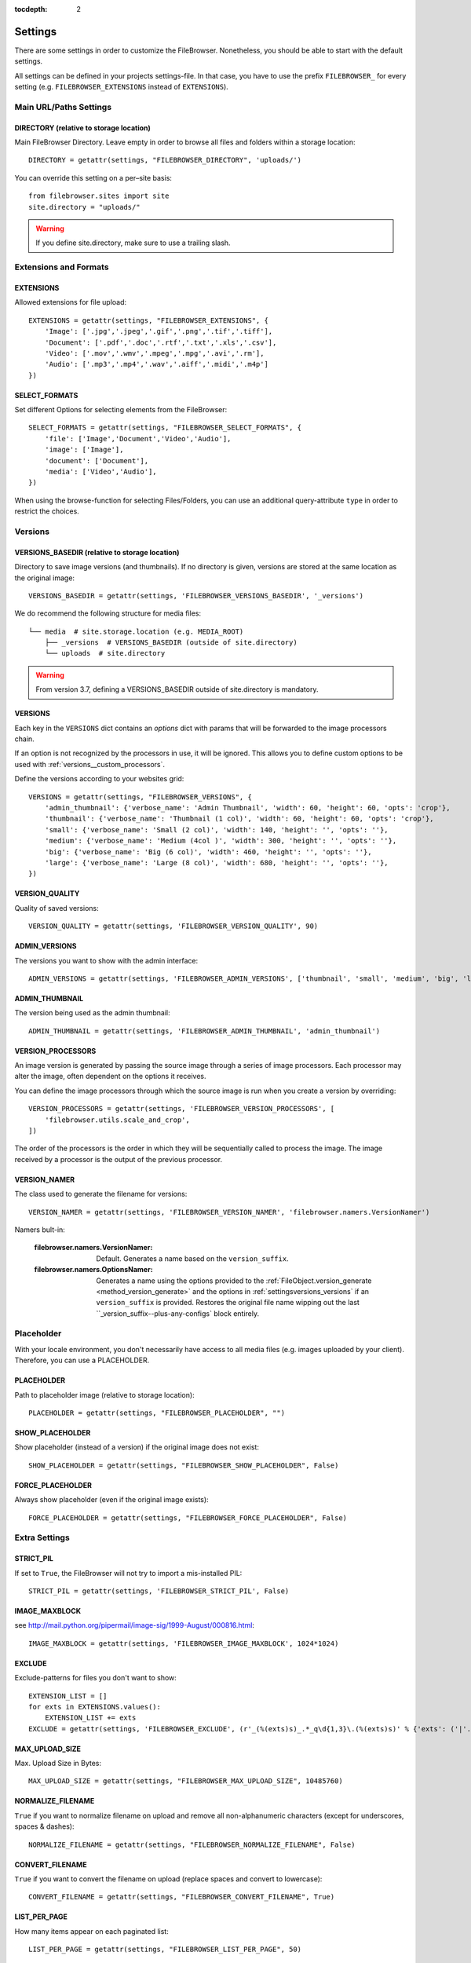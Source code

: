 :tocdepth: 2

.. |grappelli| replace:: Grappelli
.. |filebrowser| replace:: FileBrowser

.. _settings:

Settings
========

There are some settings in order to customize the |filebrowser|. Nonetheless, you should be able to start with the default settings.

All settings can be defined in your projects settings-file. In that case, you have to use the prefix ``FILEBROWSER_`` for every setting (e.g. ``FILEBROWSER_EXTENSIONS`` instead of ``EXTENSIONS``).

.. _settingsurlspaths:

Main URL/Paths Settings
-----------------------

DIRECTORY (relative to storage location)
^^^^^^^^^^^^^^^^^^^^^^^^^^^^^^^^^^^^^^^^

Main FileBrowser Directory. Leave empty in order to browse all files and folders within a storage location::

    DIRECTORY = getattr(settings, "FILEBROWSER_DIRECTORY", 'uploads/')

You can override this setting on a per–site basis::

    from filebrowser.sites import site
    site.directory = "uploads/"

.. warning::
    If you define site.directory, make sure to use a trailing slash.

.. _settingsextensionsformats:

Extensions and Formats
----------------------

EXTENSIONS
^^^^^^^^^^

Allowed extensions for file upload::

    EXTENSIONS = getattr(settings, "FILEBROWSER_EXTENSIONS", {
        'Image': ['.jpg','.jpeg','.gif','.png','.tif','.tiff'],
        'Document': ['.pdf','.doc','.rtf','.txt','.xls','.csv'],
        'Video': ['.mov','.wmv','.mpeg','.mpg','.avi','.rm'],
        'Audio': ['.mp3','.mp4','.wav','.aiff','.midi','.m4p']
    })

SELECT_FORMATS
^^^^^^^^^^^^^^

Set different Options for selecting elements from the FileBrowser::

    SELECT_FORMATS = getattr(settings, "FILEBROWSER_SELECT_FORMATS", {
        'file': ['Image','Document','Video','Audio'],
        'image': ['Image'],
        'document': ['Document'],
        'media': ['Video','Audio'],
    })

When using the browse-function for selecting Files/Folders, you can use an additional query-attribute ``type`` in order to restrict the choices.

.. _settingsversions:

Versions
--------

VERSIONS_BASEDIR (relative to storage location)
^^^^^^^^^^^^^^^^^^^^^^^^^^^^^^^^^^^^^^^^^^^^^^^

Directory to save image versions (and thumbnails). If no directory is given, versions are stored at the same location as the original image::

    VERSIONS_BASEDIR = getattr(settings, 'FILEBROWSER_VERSIONS_BASEDIR', '_versions')

We do recommend the following structure for media files::

    └── media  # site.storage.location (e.g. MEDIA_ROOT)
        ├── _versions  # VERSIONS_BASEDIR (outside of site.directory)
        └── uploads  # site.directory

.. warning::
    From version 3.7, defining a VERSIONS_BASEDIR outside of site.directory is mandatory.

.. _settingsversions_versions:

VERSIONS
^^^^^^^^

Each key in the ``VERSIONS`` dict contains an `options` dict with params that
will be forwarded to the image processors chain.

If an option is not recognized by the processors in use, it will be ignored.
This allows you to define custom options to be used with :ref:`versions__custom_processors`.

Define the versions according to your websites grid::

    VERSIONS = getattr(settings, "FILEBROWSER_VERSIONS", {
        'admin_thumbnail': {'verbose_name': 'Admin Thumbnail', 'width': 60, 'height': 60, 'opts': 'crop'},
        'thumbnail': {'verbose_name': 'Thumbnail (1 col)', 'width': 60, 'height': 60, 'opts': 'crop'},
        'small': {'verbose_name': 'Small (2 col)', 'width': 140, 'height': '', 'opts': ''},
        'medium': {'verbose_name': 'Medium (4col )', 'width': 300, 'height': '', 'opts': ''},
        'big': {'verbose_name': 'Big (6 col)', 'width': 460, 'height': '', 'opts': ''},
        'large': {'verbose_name': 'Large (8 col)', 'width': 680, 'height': '', 'opts': ''},
    })



VERSION_QUALITY
^^^^^^^^^^^^^^^

Quality of saved versions::

    VERSION_QUALITY = getattr(settings, 'FILEBROWSER_VERSION_QUALITY', 90)

ADMIN_VERSIONS
^^^^^^^^^^^^^^

The versions you want to show with the admin interface::

    ADMIN_VERSIONS = getattr(settings, 'FILEBROWSER_ADMIN_VERSIONS', ['thumbnail', 'small', 'medium', 'big', 'large'])

ADMIN_THUMBNAIL
^^^^^^^^^^^^^^^

The version being used as the admin thumbnail::

    ADMIN_THUMBNAIL = getattr(settings, 'FILEBROWSER_ADMIN_THUMBNAIL', 'admin_thumbnail')

.. _settingsversions_processors:

VERSION_PROCESSORS
^^^^^^^^^^^^^^^^^^

.. versionadded:: 3.7.2

An image version is generated by passing the source image through a series
of image processors. Each processor may alter the image, often dependent on the
options it receives.

You can define the image processors through which the source image is run when
you create a version by overriding::

    VERSION_PROCESSORS = getattr(settings, 'FILEBROWSER_VERSION_PROCESSORS', [
        'filebrowser.utils.scale_and_crop',
    ])

The order of the processors is the order in which they will be sequentially
called to process the image. The image received by a processor is the output of
the previous processor.

.. seealso:: :ref:`versions__custom_processors`.

.. _settingsversions_version_namer:

VERSION_NAMER
^^^^^^^^^^^^^

.. versionadded:: 3.7.2

The class used to generate the filename for versions::

    VERSION_NAMER = getattr(settings, 'FILEBROWSER_VERSION_NAMER', 'filebrowser.namers.VersionNamer')

Namers bult-in:

    :filebrowser.namers.VersionNamer: Default. Generates a name based on the ``version_suffix``.
    :filebrowser.namers.OptionsNamer: Generates a name using the options provided to the :ref:`FileObject.version_generate <method_version_generate>` and the options in :ref:`settingsversions_versions` if an ``version_suffix`` is provided. Restores the original file name wipping out the last ``_version_suffix--plus-any-configs` block entirely.


.. _settingsplaceholder:

Placeholder
-----------

With your locale environment, you don't necessarily have access to all media files (e.g. images uploaded by your client). Therefore, you can use a PLACEHOLDER.

PLACEHOLDER
^^^^^^^^^^^

Path to placeholder image (relative to storage location)::

    PLACEHOLDER = getattr(settings, "FILEBROWSER_PLACEHOLDER", "")

SHOW_PLACEHOLDER
^^^^^^^^^^^^^^^^

Show placeholder (instead of a version) if the original image does not exist::

    SHOW_PLACEHOLDER = getattr(settings, "FILEBROWSER_SHOW_PLACEHOLDER", False)

FORCE_PLACEHOLDER
^^^^^^^^^^^^^^^^^

Always show placeholder (even if the original image exists)::

    FORCE_PLACEHOLDER = getattr(settings, "FILEBROWSER_FORCE_PLACEHOLDER", False)

.. _settingsextrasettings:

Extra Settings
--------------

STRICT_PIL
^^^^^^^^^^

If set to ``True``, the FileBrowser will not try to import a mis-installed PIL::

    STRICT_PIL = getattr(settings, 'FILEBROWSER_STRICT_PIL', False)

IMAGE_MAXBLOCK
^^^^^^^^^^^^^^

see http://mail.python.org/pipermail/image-sig/1999-August/000816.html::

    IMAGE_MAXBLOCK = getattr(settings, 'FILEBROWSER_IMAGE_MAXBLOCK', 1024*1024)

EXCLUDE
^^^^^^^

Exclude-patterns for files you don't want to show::

    EXTENSION_LIST = []
    for exts in EXTENSIONS.values():
        EXTENSION_LIST += exts
    EXCLUDE = getattr(settings, 'FILEBROWSER_EXCLUDE', (r'_(%(exts)s)_.*_q\d{1,3}\.(%(exts)s)' % {'exts': ('|'.join(EXTENSION_LIST))},))

MAX_UPLOAD_SIZE
^^^^^^^^^^^^^^^

Max. Upload Size in Bytes::

    MAX_UPLOAD_SIZE = getattr(settings, "FILEBROWSER_MAX_UPLOAD_SIZE", 10485760)

NORMALIZE_FILENAME
^^^^^^^^^^^^^^^^^^

``True`` if you want to normalize filename on upload and remove all non-alphanumeric characters (except for underscores, spaces & dashes)::

    NORMALIZE_FILENAME = getattr(settings, "FILEBROWSER_NORMALIZE_FILENAME", False)

CONVERT_FILENAME
^^^^^^^^^^^^^^^^^

``True`` if you want to convert the filename on upload (replace spaces and convert to lowercase)::

    CONVERT_FILENAME = getattr(settings, "FILEBROWSER_CONVERT_FILENAME", True)

LIST_PER_PAGE
^^^^^^^^^^^^^

How many items appear on each paginated list::

    LIST_PER_PAGE = getattr(settings, "FILEBROWSER_LIST_PER_PAGE", 50)

DEFAULT_SORTING_BY
^^^^^^^^^^^^^^^^^^

Default sorting attribute::

    DEFAULT_SORTING_BY = getattr(settings, "FILEBROWSER_DEFAULT_SORTING_BY", "date")

Options are: ``date``, ``filesize``, ``filename_lower``, ``filetype_checked``, ``mimetype``.
You can also combine attributes, e.g. ``('mimetype', 'filename_lower')``.

DEFAULT_SORTING_ORDER
^^^^^^^^^^^^^^^^^^^^^

Default sorting order::

    DEFAULT_SORTING_ORDER = getattr(settings, "FILEBROWSER_DEFAULT_SORTING_ORDER", "desc")

Options are: ``asc`` or ``desc``

FOLDER_REGEX
^^^^^^^^^^^^

regex to clean directory names before creation::

    FOLDER_REGEX = getattr(settings, "FILEBROWSER_FOLDER_REGEX", r'^[\w._\ /-]+$')

SEARCH_TRAVERSE
^^^^^^^^^^^^^^^

``True`` if you want to traverse all subdirectories when searching. Please note that with thousands of files/directories, this might take a while::

    SEARCH_TRAVERSE = getattr(settings, "FILEBROWSER_SEARCH_TRAVERSE", False)

DEFAULT_PERMISSIONS
^^^^^^^^^^^^^^^^^^^

Default upload and version permissions::

    DEFAULT_PERMISSIONS = getattr(settings, "FILEBROWSER_DEFAULT_PERMISSIONS", 0o755)


OVERWRITE_EXISTING
^^^^^^^^^^^^^^^^^^

``True`` in order to overwrite existing files. ``False`` to use the behaviour of the storage engine::

    OVERWRITE_EXISTING = getattr(settings, "FILEBROWSER_OVERWRITE_EXISTING", True)
